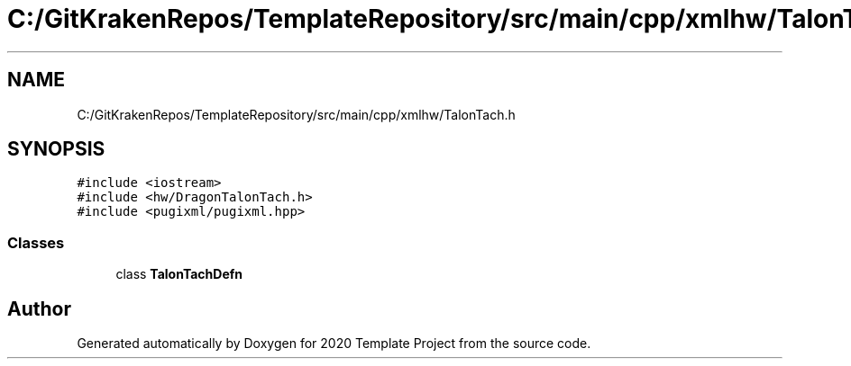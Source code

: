 .TH "C:/GitKrakenRepos/TemplateRepository/src/main/cpp/xmlhw/TalonTach.h" 3 "Thu Oct 31 2019" "2020 Template Project" \" -*- nroff -*-
.ad l
.nh
.SH NAME
C:/GitKrakenRepos/TemplateRepository/src/main/cpp/xmlhw/TalonTach.h
.SH SYNOPSIS
.br
.PP
\fC#include <iostream>\fP
.br
\fC#include <hw/DragonTalonTach\&.h>\fP
.br
\fC#include <pugixml/pugixml\&.hpp>\fP
.br

.SS "Classes"

.in +1c
.ti -1c
.RI "class \fBTalonTachDefn\fP"
.br
.in -1c
.SH "Author"
.PP 
Generated automatically by Doxygen for 2020 Template Project from the source code\&.

